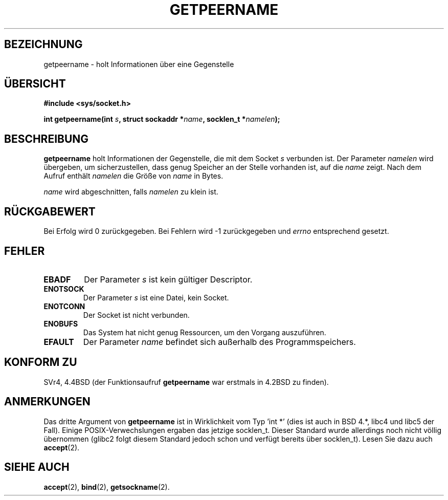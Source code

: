 .\" Copyright (c) 1983, 1991 The Regents of the University of California.
.\" All rights reserved.
.\"
.\" Redistribution and use in source and binary forms, with or without
.\" modification, are permitted provided that the following conditions
.\" are met:
.\" 1. Redistributions of source code must retain the above copyright
.\"    notice, this list of conditions and the following disclaimer.
.\" 2. Redistributions in binary form must reproduce the above copyright
.\"    notice, this list of conditions and the following disclaimer in the
.\"    documentation and/or other materials provided with the distribution.
.\" 3. All advertising materials mentioning features or use of this software
.\"    must display the following acknowledgement:
.\"	This product includes software developed by the University of
.\"	California, Berkeley and its contributors.
.\" 4. Neither the name of the University nor the names of its contributors
.\"    may be used to endorse or promote products derived from this software
.\"    without specific prior written permission.
.\"
.\" THIS SOFTWARE IS PROVIDED BY THE REGENTS AND CONTRIBUTORS ``AS IS'' AND
.\" ANY EXPRESS OR IMPLIED WARRANTIES, INCLUDING, BUT NOT LIMITED TO, THE
.\" IMPLIED WARRANTIES OF MERCHANTABILITY AND FITNESS FOR A PARTICULAR PURPOSE
.\" ARE DISCLAIMED.  IN NO EVENT SHALL THE REGENTS OR CONTRIBUTORS BE LIABLE
.\" FOR ANY DIRECT, INDIRECT, INCIDENTAL, SPECIAL, EXEMPLARY, OR CONSEQUENTIAL
.\" DAMAGES (INCLUDING, BUT NOT LIMITED TO, PROCUREMENT OF SUBSTITUTE GOODS
.\" OR SERVICES; LOSS OF USE, DATA, OR PROFITS; OR BUSINESS INTERRUPTION)
.\" HOWEVER CAUSED AND ON ANY THEORY OF LIABILITY, WHETHER IN CONTRACT, STRICT
.\" LIABILITY, OR TORT (INCLUDING NEGLIGENCE OR OTHERWISE) ARISING IN ANY WAY
.\" OUT OF THE USE OF THIS SOFTWARE, EVEN IF ADVISED OF THE POSSIBILITY OF
.\" SUCH DAMAGE.
.\"
.\"     @(#)getpeername.2	6.5 (Berkeley) 3/10/91
.\"
.\" Modified Sat Jul 24 16:37:50 1993 by Rik Faith <faith@cs.unc.edu>
.\" Modified Thu Jul 30 14:37:50 1993 by Martin Schulze <joey@debian.org>
.\" Modified Sun Mar 28 21:26:46 1999 by Andries Brouwer <aeb@cwi.nl>
.\" Translated into German by Dennis Stampfer <kontakt@dstampfer.de>
.\"
.TH GETPEERNAME 2 "30. August 2002" "" "Systemaufrufe"
.SH BEZEICHNUNG
getpeername \- holt Informationen über eine Gegenstelle
.SH "ÜBERSICHT"
.B #include <sys/socket.h>
.sp
.BI "int getpeername(int " s ", struct sockaddr *" name ", socklen_t *" namelen );
.SH BESCHREIBUNG
.B getpeername
holt Informationen der Gegenstelle, die mit dem Socket
.I s
verbunden ist.  Der Parameter
.I namelen
wird übergeben, um sicherzustellen, dass genug Speicher an der Stelle vorhanden ist,
auf die
.I name
zeigt.
Nach dem Aufruf enthält
.I namelen
die Größe von
.I name
in Bytes.
.PP
.I name
wird abgeschnitten, falls
.I namelen
zu klein ist.
.SH RÜCKGABEWERT
Bei Erfolg wird 0 zurückgegeben.  Bei Fehlern wird \-1 zurückgegeben und
.I errno
entsprechend gesetzt.
.SH FEHLER
.TP
.B EBADF
Der Parameter
.I s
ist kein gültiger Descriptor.
.TP
.B ENOTSOCK
Der Parameter
.I s
ist eine Datei, kein Socket.
.TP
.B ENOTCONN
Der Socket ist nicht verbunden.
.TP
.B ENOBUFS
Das System hat nicht genug Ressourcen, um den Vorgang auszuführen.
.TP
.B EFAULT
Der Parameter
.I name
befindet sich außerhalb des Programmspeichers.
.SH KONFORM ZU
SVr4, 4.4BSD (der Funktionsaufruf 
.B getpeername 
war erstmals in 4.2BSD zu finden).
.SH ANMERKUNGEN
Das dritte Argument von
.B getpeername
ist in Wirklichkeit vom Typ 'int *' (dies ist auch in BSD 4.*, libc4 und libc5
der Fall).  Einige POSIX-Verwechslungen ergaben das jetzige socklen_t.  Dieser
Standard wurde allerdings noch nicht völlig übernommen (glibc2 folgt diesem
Standard jedoch schon und verfügt bereits über socklen_t).  Lesen Sie dazu
auch
.BR accept (2).
.SH SIEHE AUCH
.BR accept (2),
.BR bind (2),
.BR getsockname (2).
